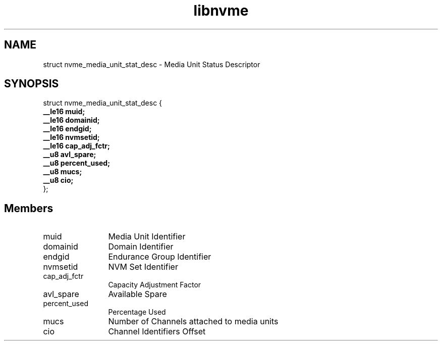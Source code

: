 .TH "libnvme" 9 "struct nvme_media_unit_stat_desc" "September 2023" "API Manual" LINUX
.SH NAME
struct nvme_media_unit_stat_desc \- Media Unit Status Descriptor
.SH SYNOPSIS
struct nvme_media_unit_stat_desc {
.br
.BI "    __le16 muid;"
.br
.BI "    __le16 domainid;"
.br
.BI "    __le16 endgid;"
.br
.BI "    __le16 nvmsetid;"
.br
.BI "    __le16 cap_adj_fctr;"
.br
.BI "    __u8 avl_spare;"
.br
.BI "    __u8 percent_used;"
.br
.BI "    __u8 mucs;"
.br
.BI "    __u8 cio;"
.br
.BI "
};
.br

.SH Members
.IP "muid" 12
Media Unit Identifier
.IP "domainid" 12
Domain Identifier
.IP "endgid" 12
Endurance Group Identifier
.IP "nvmsetid" 12
NVM Set Identifier
.IP "cap_adj_fctr" 12
Capacity Adjustment Factor
.IP "avl_spare" 12
Available Spare
.IP "percent_used" 12
Percentage Used
.IP "mucs" 12
Number of Channels attached to media units
.IP "cio" 12
Channel Identifiers Offset
